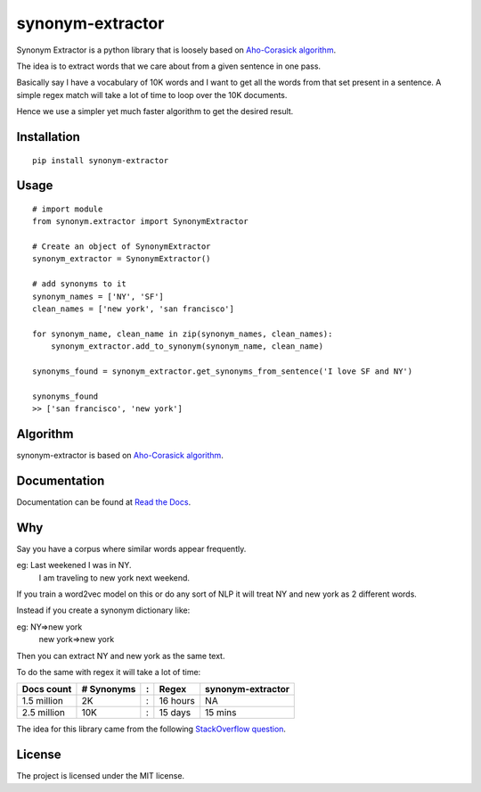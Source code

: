
synonym-extractor
==============

Synonym Extractor is a python library that is loosely based on `Aho-Corasick algorithm
<https://en.wikipedia.org/wiki/Aho%E2%80%93Corasick_algorithm>`_.

The idea is to extract words that we care about from a given sentence in one pass.

Basically say I have a vocabulary of 10K words and I want to get all the words from that set present in a sentence. A simple regex match will take a lot of time to loop over the 10K documents.

Hence we use a simpler yet much faster algorithm to get the desired result.

Installation
-------
::

    pip install synonym-extractor

Usage
------
::
    
    # import module
    from synonym.extractor import SynonymExtractor

    # Create an object of SynonymExtractor
    synonym_extractor = SynonymExtractor()

    # add synonyms to it
    synonym_names = ['NY', 'SF']
    clean_names = ['new york', 'san francisco']

    for synonym_name, clean_name in zip(synonym_names, clean_names):
        synonym_extractor.add_to_synonym(synonym_name, clean_name)

    synonyms_found = synonym_extractor.get_synonyms_from_sentence('I love SF and NY')

    synonyms_found
    >> ['san francisco', 'new york']


Algorithm
----------

synonym-extractor is based on `Aho-Corasick algorithm
<https://en.wikipedia.org/wiki/Aho%E2%80%93Corasick_algorithm>`_.

Documentation
----------

Documentation can be found at `Read the Docs
<http://synonym-extractor.readthedocs.org>`_.


Why
------

::

Say you have a corpus where similar words appear frequently.

eg: Last weekened I was in NY.
    I am traveling to new york next weekend.

If you train a word2vec model on this or do any sort of NLP it will treat NY and new york as 2 different words. 

Instead if you create a synonym dictionary like:

eg: NY=>new york
    new york=>new york

Then you can extract NY and new york as the same text.

To do the same with regex it will take a lot of time:

============  ========== = =========  ============
Docs count    # Synonyms : Regex      synonym-extractor
============  ========== = =========  ============
1.5 million   2K         : 16 hours   NA
2.5 million   10K        : 15 days    15 mins
============  ========== = =========  ============

The idea for this library came from the following `StackOverflow question
<https://stackoverflow.com/questions/44178449/regex-replace-is-taking-time-for-millions-of-documents-how-to-make-it-faster>`_.


License
-------

The project is licensed under the MIT license.
